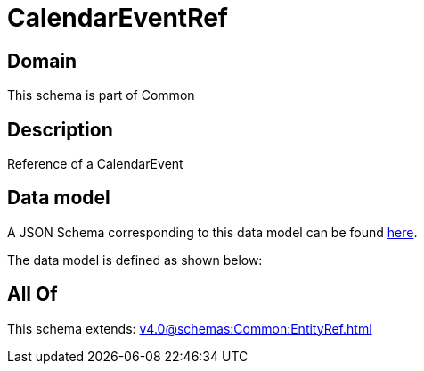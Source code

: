 = CalendarEventRef

[#domain]
== Domain

This schema is part of Common

[#description]
== Description

Reference of a CalendarEvent


[#data_model]
== Data model

A JSON Schema corresponding to this data model can be found https://tmforum.org[here].

The data model is defined as shown below:


[#all_of]
== All Of

This schema extends: xref:v4.0@schemas:Common:EntityRef.adoc[]
